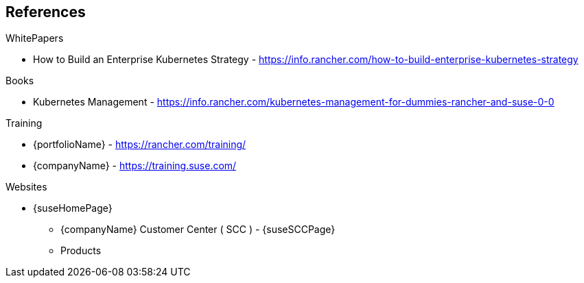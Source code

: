 == References

.WhitePapers

- How to Build an Enterprise Kubernetes Strategy - https://info.rancher.com/how-to-build-enterprise-kubernetes-strategy

.Books

- Kubernetes Management - https://info.rancher.com/kubernetes-management-for-dummies-rancher-and-suse-0-0

.Training

- {portfolioName} - https://rancher.com/training/
- {companyName} - https://training.suse.com/

.Websites

* {suseHomePage}
** {companyName} Customer Center ( SCC ) - {suseSCCPage}
** Products
ifdef::iRancher[]
*** {pn_Rancher} - https://rancher.com/products/rancher/ ( https://rancher.com/docs/rancher/v2.x/en/[documentation] )
endif::iRancher[]
ifdef::iRKE1[]
*** {pn_RKE1} ( {an_RKE1} ) - https://rancher.com/products/rke/ ( https://rancher.com/docs/rke/latest/en/[documentation] )
endif::iRKE1[]
ifdef::iLonghorn[]
*** Longhorn - https://rancher.com/products/longhorn/
endif::iLonghorn[]
ifdef::iK3s[]
*** {pn_K3s} - https://rancher.com/products/k3s/ ( https://rancher.com/docs/k3s/latest/en/[documentation] )
endif::iK3s[]
ifdef::iSLEMicro[]
*** {pn_SLEMicro} ( {an_SLEMicro} ) - {pn_SLEMicro_ProductPage} ( {pn_SLEMicro_DocURL}[documentation] )
endif::iSLEMicro[]
// ifdef::iSLES[]
// *** {companyName} Linux Enterprise Server (SLES) - https://www.suse.com/products/server/ ( https://documentation.suse.com/sles/15-SP2/[documentation] )
// endif::iSLES[]

ifdef::iRKE,iHarvester[]
** Projects
ifdef::iRKE2[]
*** {pn_RKE2} ( {an_RKE2} ) - https://github.com/rancher/rke2 ( https://docs.rke2.io/[documentation] )
endif::iRKE2[]
ifdef::iHarvester[]
*** Harvestor - https://github.com/rancher/harvester
endif::iHarvester[]
endif::iRKE,iHarvester[]
